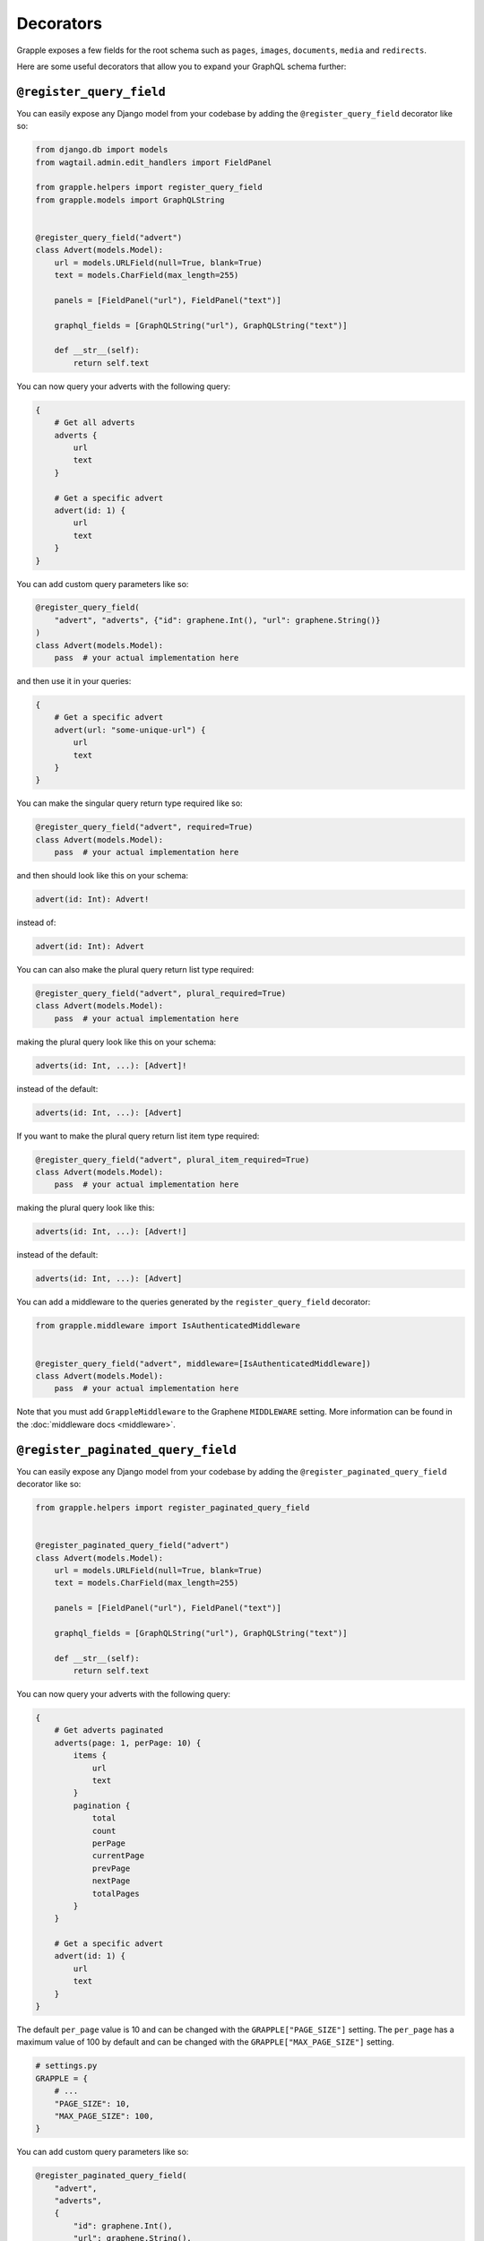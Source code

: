 Decorators
==========

Grapple exposes a few fields for the root schema such as ``pages``, ``images``, ``documents``, ``media`` and ``redirects``.

Here are some useful decorators that allow you to expand your GraphQL schema further:

``@register_query_field``
-------------------------
.. module:: grapple.helpers
.. class:: register_query_field(field_name, plural_field_name=None, query_params=None, required=False, plural_required=False, plural_item_required=False, middleware=None)

You can easily expose any Django model from your codebase by adding the ``@register_query_field`` decorator like so:

.. code-block:: python

    from django.db import models
    from wagtail.admin.edit_handlers import FieldPanel

    from grapple.helpers import register_query_field
    from grapple.models import GraphQLString


    @register_query_field("advert")
    class Advert(models.Model):
        url = models.URLField(null=True, blank=True)
        text = models.CharField(max_length=255)

        panels = [FieldPanel("url"), FieldPanel("text")]

        graphql_fields = [GraphQLString("url"), GraphQLString("text")]

        def __str__(self):
            return self.text


You can now query your adverts with the following query:

.. code-block:: graphql

    {
        # Get all adverts
        adverts {
            url
            text
        }

        # Get a specific advert
        advert(id: 1) {
            url
            text
        }
    }

You can add custom query parameters like so:

.. code-block:: python

    @register_query_field(
        "advert", "adverts", {"id": graphene.Int(), "url": graphene.String()}
    )
    class Advert(models.Model):
        pass  # your actual implementation here

and then use it in your queries:

.. code-block:: graphql

    {
        # Get a specific advert
        advert(url: "some-unique-url") {
            url
            text
        }
    }

You can make the singular query return type required like so:

.. code-block:: python

    @register_query_field("advert", required=True)
    class Advert(models.Model):
        pass  # your actual implementation here

and then should look like this on your schema:

.. code-block:: graphql

    advert(id: Int): Advert!

instead of:

.. code-block:: graphql

    advert(id: Int): Advert

You can can also make the plural query return list type required:

.. code-block:: python

    @register_query_field("advert", plural_required=True)
    class Advert(models.Model):
        pass  # your actual implementation here

making the plural query look like this on your schema:

.. code-block:: graphql

    adverts(id: Int, ...): [Advert]!

instead of the default:

.. code-block:: graphql

    adverts(id: Int, ...): [Advert]

If you want to make the plural query return list item type required:

.. code-block:: python

    @register_query_field("advert", plural_item_required=True)
    class Advert(models.Model):
        pass  # your actual implementation here

making the plural query look like this:

.. code-block:: graphql

    adverts(id: Int, ...): [Advert!]

instead of the default:

.. code-block:: graphql

    adverts(id: Int, ...): [Advert]

You can add a middleware to the queries generated by the ``register_query_field`` decorator:

.. code-block:: python

    from grapple.middleware import IsAuthenticatedMiddleware


    @register_query_field("advert", middleware=[IsAuthenticatedMiddleware])
    class Advert(models.Model):
        pass  # your actual implementation here

Note that you must add ``GrappleMiddleware`` to the Graphene ``MIDDLEWARE`` setting.
More information can be found in the :doc:`middleware docs <middleware>`.


``@register_paginated_query_field``
-----------------------------------
.. module:noindex: grapple.helpers
.. class:: register_paginated_query_field(field_name, plural_field_name=None, query_params=None, required=False, plural_required=False, plural_item_required=False, middleware=None)

You can easily expose any Django model from your codebase by adding the ``@register_paginated_query_field`` decorator like so:

.. code-block:: python

    from grapple.helpers import register_paginated_query_field


    @register_paginated_query_field("advert")
    class Advert(models.Model):
        url = models.URLField(null=True, blank=True)
        text = models.CharField(max_length=255)

        panels = [FieldPanel("url"), FieldPanel("text")]

        graphql_fields = [GraphQLString("url"), GraphQLString("text")]

        def __str__(self):
            return self.text

You can now query your adverts with the following query:

.. code-block:: graphql

    {
        # Get adverts paginated
        adverts(page: 1, perPage: 10) {
            items {
                url
                text
            }
            pagination {
                total
                count
                perPage
                currentPage
                prevPage
                nextPage
                totalPages
            }
        }

        # Get a specific advert
        advert(id: 1) {
            url
            text
        }
    }

The default ``per_page`` value is 10 and can be changed with the ``GRAPPLE["PAGE_SIZE"]`` setting.
The ``per_page`` has a maximum value of 100 by default and can be changed with the ``GRAPPLE["MAX_PAGE_SIZE"]`` setting.

.. code-block:: python

    # settings.py
    GRAPPLE = {
        # ...
        "PAGE_SIZE": 10,
        "MAX_PAGE_SIZE": 100,
    }

You can add custom query parameters like so:

.. code-block:: python

    @register_paginated_query_field(
        "advert",
        "adverts",
        {
            "id": graphene.Int(),
            "url": graphene.String(),
        },
    )
    class Advert(models.Model):
        pass  # your actual implementation here

and then use it in your queries:

.. code-block:: graphql

    {
        # Get a specific advert
        advert(url: "some-unique-url") {
            url
            text
        }
    }

You can make the singular query return type required like so:

.. code-block:: python

    @register_paginated_query_field("advert", required=True)
    class Advert(models.Model):
        pass  # your actual implementation here

and then should look like this on your schema:

.. code-block:: graphql

    advert(id: Int): Advert!

instead of:

.. code-block:: graphql

    advert(id: Int): Advert

You can can also make the plural query return list type required:

.. code-block:: python

    @register_paginated_query_field("advert", plural_required=True)
    class Advert(models.Model):
        pass  # your actual implementation here

making the plural query look like this on your schema:

.. code-block:: graphql

    adverts(page: Int, perPage: Int, ...): AdvertPaginatedType!

    Type AdvertPaginatedType {
        items: [Advert]!
        pagination: PaginationType!
    }

instead of the default:

.. code-block:: graphql

    adverts(page: Int, perPage: Int, ...): AdvertPaginatedType

    Type AdvertPaginatedType {
        items: [Advert]
        pagination: PaginationType
    }

If you want to make the plural query return list item type required:

.. code-block:: python

    @register_paginated_query_field("advert", plural_item_required=True)
    class Advert(models.Model):
        pass  # your actual implementation here

making the plural query look like this:

.. code-block:: graphql

    adverts(page: Int, perPage: Int, ...): AdvertPaginatedType

    Type AdvertPaginatedType {
        items: [Advert!]
        pagination: PaginationType
    }

instead of the default:

.. code-block:: graphql

    adverts(page: Int, perPage: Int, ...): AdvertPaginatedType

    Type AdvertPaginatedType {
        items: [Advert]
        pagination: PaginationType
    }


You can add middleware to the queries generated by the ``register_paginated_query_field`` decorator:

.. code-block:: python

    from grapple.middleware import IsAuthenticatedMiddleware


    @register_paginated_query_field("advert", middleware=[IsAuthenticatedMiddleware])
    class Advert(models.Model):
        pass  # your actual implementation here

More information can be found on :doc:`middleware docs <middleware>`.


``@register_singular_query_field``
-----------------------------------
.. module:noindex: grapple.helpers
.. class:: register_singular_query_field(field_name, query_params=None, required=False, middleware=None)

Returns the first item of the given type using the ``Model`` ordering.
You can expose any Django model by decorating it with ``@register_singular_query_field``. This is especially useful
when you have Wagtail Pages with ``max_count`` of one(`Ref: Wagtail documentation <https://docs.wagtail.io/en/stable/reference/pages/model_reference.html#wagtail.models.Page.max_count>`_),
thus there is no need to query by id.

.. code-block:: python

    from grapple.helpers import register_singular_query_field


    @register_singular_query_field("first_advert")
    class Advert(models.Model):
        url = models.URLField(null=True, blank=True)
        text = models.CharField(max_length=255)

        panels = [FieldPanel("url"), FieldPanel("text")]

        graphql_fields = [GraphQLString("url"), GraphQLString("text")]

        def __str__(self):
            return self.text


and then use it in your queries:

.. code-block:: graphql

    {
        # Get the first advert
        firstAdvert {
            url
            text
        }
    }

If you have multiple items, you could change the order:

.. code-block:: graphql

    {
        # Get the first advert
        firstAdvert(order: "-id") {
            url
            text
        }
    }

You can add middleware to the queries generated by the ``register_singular_query_field`` decorator:

.. code-block:: python

    from grapple.middleware import IsAuthenticatedMiddleware


    @register_singular_query_field("first_advert", middleware=[IsAuthenticatedMiddleware])
    class Advert(models.Model):
        pass  # your actual implementation here

More information can be found on :doc:`middleware docs <middleware>`.

``@register_streamfield_block``
-------------------------------
.. module:noindex: grapple.helpers
.. class:: register_streamfield_block(cls)

To extend the schema with custom StreamField block types, the ``register_streamfield_block`` decorator can be used.

.. code-block:: python

    from wagtail import blocks
    from grapple.helpers import register_streamfield_block


    @register_streamfield_block
    class CustomStreamBlock(blocks.StreamBlock):
        text = blocks.TextBlock()

        class Meta:
            graphql_description = "This is a streamblock with a textblock child"

If a block's ``Meta`` class has a ``graphql_description`` attribute, this value will be exposed as the ``description`` in introspection queries.

To register additional interfaces for the block, add them with the ``interfaces`` argument:

.. code-block:: python

    import graphene


    class CustomInterface(graphene.Interface):
        text = graphene.String()


    @register_streamfield_block(interfaces=(CustomInterface,))
    class CustomInterfaceBlock(blocks.StructBlock):
        text = blocks.TextBlock()
